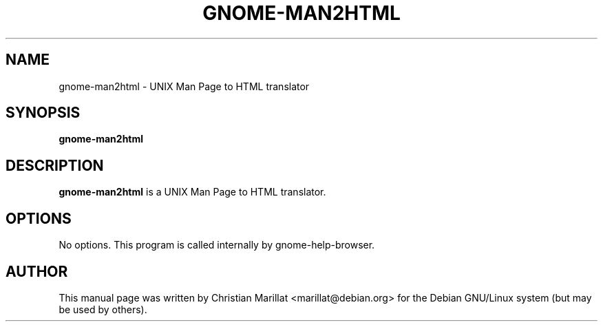 .\" This manpage has been automatically generated by docbook2man 
.\" from a DocBook document.  This tool can be found at:
.\" <http://shell.ipoline.com/~elmert/comp/docbook2X/> 
.\" Please send any bug reports, improvements, comments, patches, 
.\" etc. to Steve Cheng <steve@ggi-project.org>.
.TH "GNOME-MAN2HTML" "1" "21 oktober 2001" "" ""
.SH NAME
gnome-man2html \- UNIX Man Page to HTML translator
.SH SYNOPSIS

\fBgnome-man2html\fR

.SH "DESCRIPTION"
.PP
\fBgnome-man2html\fR is a UNIX Man Page to HTML translator.
.SH "OPTIONS"
.PP
No options. This program is called internally by gnome-help-browser.
.SH "AUTHOR"
.PP
This manual page was written by Christian Marillat <marillat@debian.org> for
the Debian GNU/Linux system (but may be used by others).
